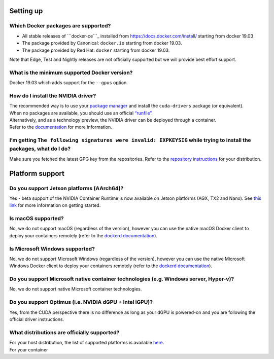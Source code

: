 Setting up
----------

Which Docker packages are supported?
^^^^^^^^^^^^^^^^^^^^^^^^^^^^^^^^^^^^

-  All stable releases of ```docker-ce```_ installed from
   https://docs.docker.com/install/ starting from docker 19.03
-  The package provided by Canonical: ``docker.io`` starting from docker
   19.03.
-  The package provided by Red Hat: ``docker`` starting from docker
   19.03.

Note that Edge, Test and Nightly releases are not officially supported
but we will provide best effort support.

What is the minimum supported Docker version?
^^^^^^^^^^^^^^^^^^^^^^^^^^^^^^^^^^^^^^^^^^^^^

Docker 19.03 which adds support for the ``--gpus`` option.

How do I install the NVIDIA driver?
^^^^^^^^^^^^^^^^^^^^^^^^^^^^^^^^^^^

| The recommended way is to use your `package manager`_ and install the
  ``cuda-drivers`` package (or equivalent).
| When no packages are available, you should use an official
  `“runfile”`_.

| Alternatively, and as a technology preview, the NVIDIA driver can be
  deployed through a container.
| Refer to the `documentation`_ for more information.

I’m getting ``The following signatures were invalid: EXPKEYSIG`` while trying to install the packages, what do I do?
^^^^^^^^^^^^^^^^^^^^^^^^^^^^^^^^^^^^^^^^^^^^^^^^^^^^^^^^^^^^^^^^^^^^^^^^^^^^^^^^^^^^^^^^^^^^^^^^^^^^^^^^^^^^^^^^^^^^

Make sure you fetched the latest GPG key from the repositories. Refer to
the `repository instructions`_ for your distribution.

Platform support
----------------

Do you support Jetson platforms (AArch64)?
^^^^^^^^^^^^^^^^^^^^^^^^^^^^^^^^^^^^^^^^^^

Yes - beta support of the NVIDIA Container Runtime is now available on
Jetson platforms (AGX, TX2 and Nano). See `this link`_ for more
information on getting started.

Is macOS supported?
^^^^^^^^^^^^^^^^^^^

No, we do not support macOS (regardless of the version), however you can
use the native macOS Docker client to deploy your containers remotely
(refer to the `dockerd documentation`_).

Is Microsoft Windows supported?
^^^^^^^^^^^^^^^^^^^^^^^^^^^^^^^

No, we do not support Microsoft Windows (regardless of the version),
however you can use the native Microsoft Windows Docker client to deploy
your containers remotely (refer to the `dockerd documentation`_).

Do you support Microsoft native container technologies (e.g. Windows server, Hyper-v)?
^^^^^^^^^^^^^^^^^^^^^^^^^^^^^^^^^^^^^^^^^^^^^^^^^^^^^^^^^^^^^^^^^^^^^^^^^^^^^^^^^^^^^^

No, we do not support native Microsoft container technologies.

Do you support Optimus (i.e. NVIDIA dGPU + Intel iGPU)?
^^^^^^^^^^^^^^^^^^^^^^^^^^^^^^^^^^^^^^^^^^^^^^^^^^^^^^^

Yes, from the CUDA perspective there is no difference as long as your
dGPU is powered-on and you are following the official driver
instructions.

What distributions are officially supported?
^^^^^^^^^^^^^^^^^^^^^^^^^^^^^^^^^^^^^^^^^^^^

| For your host distribution, the list of supported platforms is
  available `here`_.
| For your container

.. _``docker-ce``: https://docs.docker.com/release-notes/docker-ce/
.. _package manager: http://docs.nvidia.com/cuda/cuda-installation-guide-linux/index.html#package-manager-installation
.. _“runfile”: http://www.nvidia.com/object/unix.html
.. _documentation: https://github.com/NVIDIA/nvidia-docker/wiki/Driver-containers-(EXPERIMENTAL)
.. _repository instructions: https://nvidia.github.io/nvidia-docker/
.. _this link: https://github.com/NVIDIA/nvidia-docker/wiki/NVIDIA-Container-Runtime-on-Jetson
.. _dockerd documentation: https://docs.docker.com/engine/reference/commandline/dockerd/#description
.. _here: http://docs.nvidia.com/cuda/cuda-installation-guide-linux/index.html#system-requirements
